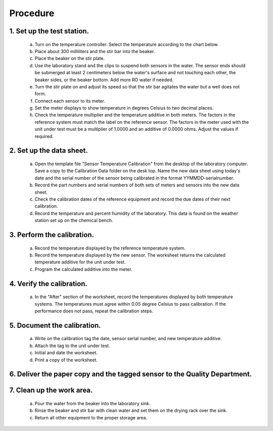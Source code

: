=====================================
Procedure
=====================================

********************************
    1. Set up the test station.
********************************

        a) Turn on the temperature controller.  Select the temperature according to the chart below.




        #) Place about 300 milliliters and the stir bar into the beaker.

        #) Place the beaker on the stir plate.

        #) Use the laboratory stand and the clips to suspend both sensors in the water.  The sensor ends should be submerged at least 2 centimeters below the water's surface and not touching each other, the beaker sides, or the beaker bottom.  Add more RO water if needed.

        #) Turn the stir plate on and adjust its speed so that the stir bar agitates the water but a well does not form.

        #) Connect each sensor to its meter.

        #) Set the meter displays to show temperature in degrees Celsius to two decimal places.  

        #) Check the temperature multiplier and the temperature additive in both meters.  The factors in the reference system must match the label on the reference sensor.  The factors in the meter used with the unit under test must be a multiplier of 1.0000 and an additive of 0.0000 ohms.  Adjust the values if required.


**************************
2. Set up the data sheet.
**************************

        a) Open the template file "Sensor Temperature Calibration" from the desktop of the laboratory computer.  Save a copy to the Calibration Data folder on the desk top.  Name the new data sheet using today's date and the serial number of the sensor being calibrated in the format YYMMDD-serialnumber.

        #) Record the part numbers and serial numbers of both sets of meters and sensors into the new data sheet.

        #) Check the calibration dates of the reference equipment and record the due dates of their next calibration.

        #) Record the temperature and percent humidity of the laboratory.  This data is found on the weather station set up on the chemical bench.


****************************
3. Perform the calibration.
****************************

        a) Record the temperature displayed by the reference temperature system.

        #) Record the temperature displayed by the new sensor.  The worksheet returns the calculated temperature additive for the unit under test.

        #) Program the calculated additive into the meter.

***************************
4. Verify the calibration.
***************************

        a) In the "After" section of the worksheet, record the temperatures displayed by both temperature systems.  The temperatures must agree within 0.05 degree Celsius to pass calibration.  If the performance does not pass, repeat the calibration steps.

*****************************
5. Document the calibration.
*****************************

        a) Write on the calibration tag the date, sensor serial number, and new temperature additive.

        #) Attach the tag to the unit under test.

        #) Initial and date the worksheet.

        #) Print a copy of the worksheet.

*****************************************************************************
6.  Deliver the paper copy and the tagged sensor to the Quality Department.
*****************************************************************************

***************************
7.  Clean up the work area.
***************************

        a) Pour the water from the beaker into the laboratory sink.

        #) Rinse the beaker and stir bar with clean water and set them on the drying rack over the sink.

        #) Return all other equipment to the proper storage area.



